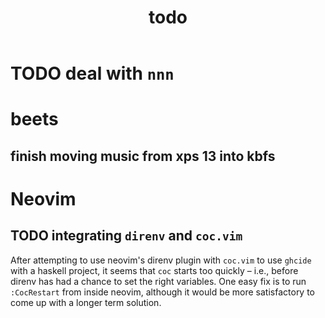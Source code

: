#+TITLE: todo

* TODO deal with ~nnn~
* beets
** finish moving music from xps 13 into kbfs

* Neovim
** TODO integrating ~direnv~ and ~coc.vim~
After attempting to use neovim's direnv plugin with ~coc.vim~ to use ~ghcide~
with a haskell project, it seems that ~coc~ starts too quickly -- i.e., before
direnv has had a chance to set the right variables. One easy fix is to run
~:CocRestart~ from inside neovim, although it would be more satisfactory to come
up with a longer term solution.
